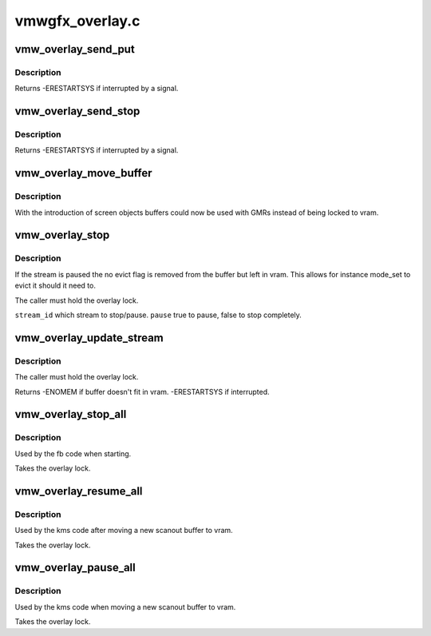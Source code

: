 .. -*- coding: utf-8; mode: rst -*-

================
vmwgfx_overlay.c
================


.. _`vmw_overlay_send_put`:

vmw_overlay_send_put
====================

.. c:function:: int vmw_overlay_send_put (struct vmw_private *dev_priv, struct vmw_dma_buffer *buf, struct drm_vmw_control_stream_arg *arg, bool interruptible)

    :param struct vmw_private \*dev_priv:

        *undescribed*

    :param struct vmw_dma_buffer \*buf:

        *undescribed*

    :param struct drm_vmw_control_stream_arg \*arg:

        *undescribed*

    :param bool interruptible:

        *undescribed*



.. _`vmw_overlay_send_put.description`:

Description
-----------


Returns
-ERESTARTSYS if interrupted by a signal.



.. _`vmw_overlay_send_stop`:

vmw_overlay_send_stop
=====================

.. c:function:: int vmw_overlay_send_stop (struct vmw_private *dev_priv, uint32_t stream_id, bool interruptible)

    :param struct vmw_private \*dev_priv:

        *undescribed*

    :param uint32_t stream_id:

        *undescribed*

    :param bool interruptible:

        *undescribed*



.. _`vmw_overlay_send_stop.description`:

Description
-----------


Returns
-ERESTARTSYS if interrupted by a signal.



.. _`vmw_overlay_move_buffer`:

vmw_overlay_move_buffer
=======================

.. c:function:: int vmw_overlay_move_buffer (struct vmw_private *dev_priv, struct vmw_dma_buffer *buf, bool pin, bool inter)

    :param struct vmw_private \*dev_priv:

        *undescribed*

    :param struct vmw_dma_buffer \*buf:

        *undescribed*

    :param bool pin:

        *undescribed*

    :param bool inter:

        *undescribed*



.. _`vmw_overlay_move_buffer.description`:

Description
-----------


With the introduction of screen objects buffers could now be
used with GMRs instead of being locked to vram.



.. _`vmw_overlay_stop`:

vmw_overlay_stop
================

.. c:function:: int vmw_overlay_stop (struct vmw_private *dev_priv, uint32_t stream_id, bool pause, bool interruptible)

    :param struct vmw_private \*dev_priv:

        *undescribed*

    :param uint32_t stream_id:

        *undescribed*

    :param bool pause:

        *undescribed*

    :param bool interruptible:

        *undescribed*



.. _`vmw_overlay_stop.description`:

Description
-----------


If the stream is paused the no evict flag is removed from the buffer
but left in vram. This allows for instance mode_set to evict it
should it need to.

The caller must hold the overlay lock.

``stream_id`` which stream to stop/pause.
``pause`` true to pause, false to stop completely.



.. _`vmw_overlay_update_stream`:

vmw_overlay_update_stream
=========================

.. c:function:: int vmw_overlay_update_stream (struct vmw_private *dev_priv, struct vmw_dma_buffer *buf, struct drm_vmw_control_stream_arg *arg, bool interruptible)

    :param struct vmw_private \*dev_priv:

        *undescribed*

    :param struct vmw_dma_buffer \*buf:

        *undescribed*

    :param struct drm_vmw_control_stream_arg \*arg:

        *undescribed*

    :param bool interruptible:

        *undescribed*



.. _`vmw_overlay_update_stream.description`:

Description
-----------


The caller must hold the overlay lock.

Returns
-ENOMEM if buffer doesn't fit in vram.
-ERESTARTSYS if interrupted.



.. _`vmw_overlay_stop_all`:

vmw_overlay_stop_all
====================

.. c:function:: int vmw_overlay_stop_all (struct vmw_private *dev_priv)

    :param struct vmw_private \*dev_priv:

        *undescribed*



.. _`vmw_overlay_stop_all.description`:

Description
-----------


Used by the fb code when starting.

Takes the overlay lock.



.. _`vmw_overlay_resume_all`:

vmw_overlay_resume_all
======================

.. c:function:: int vmw_overlay_resume_all (struct vmw_private *dev_priv)

    :param struct vmw_private \*dev_priv:

        *undescribed*



.. _`vmw_overlay_resume_all.description`:

Description
-----------


Used by the kms code after moving a new scanout buffer to vram.

Takes the overlay lock.



.. _`vmw_overlay_pause_all`:

vmw_overlay_pause_all
=====================

.. c:function:: int vmw_overlay_pause_all (struct vmw_private *dev_priv)

    :param struct vmw_private \*dev_priv:

        *undescribed*



.. _`vmw_overlay_pause_all.description`:

Description
-----------


Used by the kms code when moving a new scanout buffer to vram.

Takes the overlay lock.

